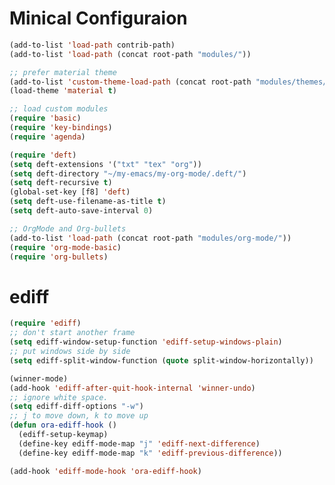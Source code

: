 * Minical Configuraion
#+BEGIN_SRC emacs-lisp
(add-to-list 'load-path contrib-path)
(add-to-list 'load-path (concat root-path "modules/"))

;; prefer material theme
(add-to-list 'custom-theme-load-path (concat root-path "modules/themes/"))
(load-theme 'material t)

;; load custom modules
(require 'basic)
(require 'key-bindings)
(require 'agenda)

(require 'deft)
(setq deft-extensions '("txt" "tex" "org"))
(setq deft-directory "~/my-emacs/my-org-mode/.deft/")
(setq deft-recursive t)
(global-set-key [f8] 'deft)
(setq deft-use-filename-as-title t)
(setq deft-auto-save-interval 0)

;; OrgMode and Org-bullets
(add-to-list 'load-path (concat root-path "modules/org-mode/"))
(require 'org-mode-basic)
(require 'org-bullets)
#+END_SRC
* ediff
#+BEGIN_SRC emacs-lisp
(require 'ediff)
;; don't start another frame
(setq ediff-window-setup-function 'ediff-setup-windows-plain)
;; put windows side by side
(setq ediff-split-window-function (quote split-window-horizontally))

(winner-mode)
(add-hook 'ediff-after-quit-hook-internal 'winner-undo)
;; ignore white space.
(setq ediff-diff-options "-w")
;; j to move down, k to move up
(defun ora-ediff-hook ()
  (ediff-setup-keymap)
  (define-key ediff-mode-map "j" 'ediff-next-difference)
  (define-key ediff-mode-map "k" 'ediff-previous-difference))

(add-hook 'ediff-mode-hook 'ora-ediff-hook)
#+END_SRC
